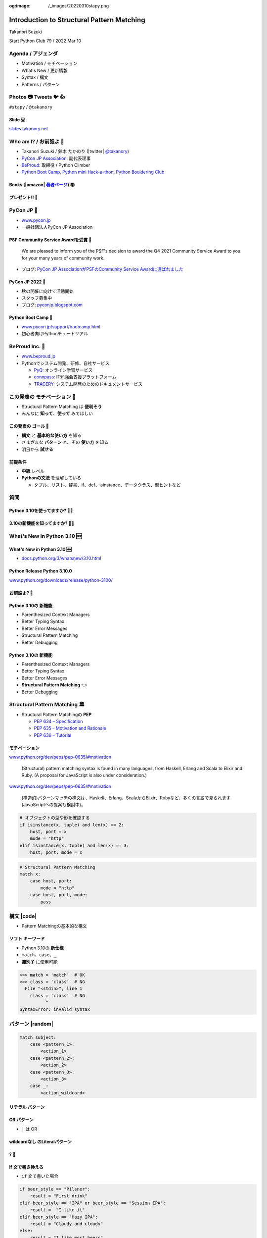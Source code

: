 :og:image: /_images/20220310stapy.png

.. |cover| image:: images/20220310stapy.png

=================================================
 Introduction to **Structural Pattern Matching**
=================================================

Takanori Suzuki

Start Python Club 79 / 2022 Mar 10

Agenda / アジェンダ
===================
* Motivation / モチベーション
* What's New / 更新情報
* Syntax / 構文
* Patterns / パターン

.. トークのアジェンダ。
   モチベーションとゴール。
   Python 3.10の新機能を紹介。
   構造的パターンマッチングの構文。
   様々なパターンをコード例と一緒に説明。

Photos 📷 Tweets 🐦 👍
========================
``#stapy`` / ``@takanory``

.. 写真やツイートなどご自由に。

Slide 💻
---------
`slides.takanory.net <https://slides.takanory.net>`__

.. スライドは公開済み。
   TwitterでURLも共有済み

Who am I? / お前誰よ 👤
========================
* Takanori Suzuki / 鈴木 たかのり (|twitter| `@takanory <https://twitter.com/takanory>`_)
* `PyCon JP Association <https://www.pycon.jp/>`_: 副代表理事
* `BeProud <https://www.beproud.jp/>`_: 取締役 / Python Climber
* `Python Boot Camp <https://www.pycon.jp/support/bootcamp.html>`_, `Python mini Hack-a-thon <https://pyhack.connpass.com/>`_, `Python Bouldering Club <https://kabepy.connpass.com/>`_

.. image:: /assets/images/sokidan-square.jpg

Books (|amazon| 著者ページ_) 📚
--------------------------------
.. image:: /assets/images/takanory-books.png
   :width: 75%

.. _著者ページ: https://www.amazon.co.jp/kindle-dbs/entity/author/B00W95A036

プレゼント!! 🎁
---------------
.. image:: images/book-present.png
   :width: 75%

PyCon JP 🐍
===========
- `www.pycon.jp <https://www.pycon.jp/>`__
- 一般社団法人PyCon JP Association

.. image:: /assets/images/pyconjp_logo.png
   :alt: PyCon JP

PSF Community Service Awardを受賞 🎉
------------------------------------

   We are pleased to inform you of the PSF's decision to award the Q4 2021 Community Service Award to you for your many years of community work.

* ブログ: `PyCon JP AssociationがPSFのCommunity Service Awardに選ばれました <https://pyconjp.blogspot.com/2022/02/psf-community-service-award.html>`_

PyCon JP 2022 🎫
-----------------
- 秋の開催に向けて活動開始
- スタッフ募集中
- ブログ: `pyconjp.blogspot.com <https://pyconjp.blogspot.com/>`__

Python Boot Camp 💪
--------------------
- `www.pycon.jp/support/bootcamp.html <https://www.pycon.jp/support/bootcamp.html>`__
- 初心者向けPythonチュートリアル

.. image:: /assets/images/python-boot-camp-logo.png
   :alt: Python Boot Camp
           
BeProud Inc. 🏢
===============
- `www.beproud.jp <https://www.beproud.jp/>`__
- Pythonでシステム開発、研修、自社サービス

  - `PyQ <https://pyq.jp/>`__: オンライン学習サービス
  - `connpass <https://connpass.com/>`__: IT勉強会支援プラットフォーム
  - `TRACERY <https://tracery.jp/>`__: システム開発のためのドキュメントサービス

この発表の **モチベーション** 💪
=================================
* Structural Pattern Matching は **便利そう**
* みんなに **知って**、**使って** みてほしい

.. 本題に入ります。
   Python 3.10にたくさんの新機能がある。
   中でも構造的パターンマッチングはかなり便利そう。
   みんなにも知ってほしい、使ってみてほしい

この発表の **ゴール** 🥅
-------------------------
* **構文** と **基本的な使い方** を知る
* さまざまな **パターン** と、その **使い方** を知る
* 明日から **試せる**

前提条件
--------
* **中級** レベル
* **Pythonの文法** を理解している

  * タプル、リスト、辞書、if、def、isinstance、データクラス、型ヒントなど

.. このトークは中級レベル。
   Pythonの文法を基本的に理解している

質問
====

Python 3.10を使ってますか? 🙋‍♂️
--------------------------------

3.10の新機能を知ってますか? 🙋‍♀️
---------------------------------

**What's New** in Python 3.10 🆕
=================================

.. Python 3.10の新機能について紹介します

**What's New** in Python 3.10 🆕
---------------------------------
* `docs.python.org/3/whatsnew/3.10.html <https://docs.python.org/3/whatsnew/3.10.html>`_

.. image:: images/whatsnew.png
   :alt: What's New in Python 3.10

.. Python公式ドキュメントのWhat's Newに新機能がまとまっている

Python Release Python 3.10.0
----------------------------
`www.python.org/downloads/release/python-3100/ <https://www.python.org/downloads/release/python-3100/>`_

.. image:: images/python3100.png
   :width: 70%
   :alt: Python Release Python 3.10.0

.. Python 3.10は10月4日にリリースされた。
   3.10.2が最新。
   3.10には新機能がたくさんあるが...

お前誰よ? 🐍
----------------
.. image:: https://user-images.githubusercontent.com/11718525/135937807-fd3e0fd2-a31a-47a4-90c6-b0bb1d0704d4.png
   :width: 70%
   :alt: Python 3.10 release logo

.. この画像はPython 3.10 release logo。
   ヘビのまわりに3.10の新機能が書いてある

Python 3.10の **新機能**
------------------------
* Parenthesized Context Managers
* Better Typing Syntax
* Better Error Messages
* Structural Pattern Matching
* Better Debugging

.. 5つの主要な新機能がロゴに書いてある。
   Parenthesized...

Python 3.10の **新機能**
------------------------
* Parenthesized Context Managers
* Better Typing Syntax
* Better Error Messages
* **Structural Pattern Matching** 👈
* Better Debugging

.. このトークではStructural Pattern Matchingについて話す

Structural Pattern Matching 🏛
==============================

.. revealjs-break::

* Structural Pattern Matchingの **PEP**

  * `PEP 634 – Specification <https://www.python.org/dev/peps/pep-0634/>`_
  * `PEP 635 – Motivation and Rationale <https://www.python.org/dev/peps/pep-0635/>`_
  * `PEP 636 – Tutorial <https://www.python.org/dev/peps/pep-0636/>`_

.. 機能が大きいため3つのPEPに分かれている。
   Specification、Motivation and Rationale、Tutorial。
   興味のある方は、PEPを読んでみて

モチベーション
--------------
`www.python.org/dev/peps/pep-0635/#motivation <https://www.python.org/dev/peps/pep-0635/#motivation>`_

  (Structural) pattern matching syntax is found in many languages, from Haskell, Erlang and Scala to Elixir and Ruby. (A proposal for JavaScript is also under consideration.)

.. この文章はPEPに書いてあるパターンマッチングのモチベーション

.. revealjs-break::

`www.python.org/dev/peps/pep-0635/#motivation <https://www.python.org/dev/peps/pep-0635/#motivation>`_

  (構造的)パターンマッチの構文は、Haskell、Erlang、ScalaからElixir、Rubyなど、多くの言語で見られます(JavaScriptへの提案も検討中)。

.. 日本語にするとこんな感じ

.. revealjs-break::

.. code-block:: python

   # オブジェクトの型や形を確認する
   if isinstance(x, tuple) and len(x) == 2:
       host, port = x
       mode = "http"
   elif isinstance(x, tuple) and len(x) == 3:
       host, port, mode = x

.. code-block:: python

   # Structural Pattern Matching
   match x:
       case host, port:
           mode = "http"
       case host, port, mode:
           pass

.. if-elif-elseは、オブジェクトの型や形のチェックによく使われる。
   isinstance(), hasattr(), len(), dictのkeyなど。
   match文を使えば、よりエレガントに書くことができる。
   これがStructural Pattern Matchingのモチベーション。
   さて、モチベーションがわかったところで、構文について説明します

構文 |code|
===========
* Pattern Matchingの基本的な構文

.. revealjs-code-block:: python
   :data-line-numbers: 1|2-9

   match subject:
       case <pattern_1>:
           <action_1>
       case <pattern_2>:
           <action_2>
       case <pattern_3>:
           <action_3>
       case _:
           <action_wildcard>

.. match文は、式を受け取り...その値をcaseブロックの連続したパターンと比較する

**ソフト** キーワード
---------------------
* Python 3.10の **新仕様**
* ``match``、``case``、``_``
* **識別子** に使用可能

.. code-block:: pycon

   >>> match = 'match'  # OK
   >>> class = 'class'  # NG
     File "<stdin>", line 1
       class = 'class'  # NG
             ^
   SyntaxError: invalid syntax

.. ソフトキーワードは新しい言語仕様。
   match, case, _はソフトキーワード。
   ソフトキーワードは識別子に使用可能。
   では、パターンについて説明します。

パターン |random|
=================
.. revealjs-break::

.. code-block:: python

   match subject:
       case <pattern_1>:
           <action_1>
       case <pattern_2>:
           <action_2>
       case <pattern_3>:
           <action_3>
       case _:
           <action_wildcard>

.. This is the syntax I introduced before.
   You can specify various patterns after case.
   I will introduce patterns with code examples.

.. これはsyntaxですが、patternにはさまざまなpattensを指定できます。
   いくつかを紹介していきます。

.. これは前に紹介した構文。
   caseの後にいろいろなパターンを指定できる。
   パターンをコード例で紹介する。


**リテラル** パターン
---------------------
.. revealjs-code-block:: python
   :data-line-numbers: 1-9|1-3|1,8-9

   match beer_style:
       case "Pilsner":
           result = "First drink"
       case "IPA":
           result = "I like it"
       case "Hazy IPA":
           result = "Cloudy and cloudy"
       case _:
           result = "I like most beers"

.. 最初はリテラルパターン。リテラルパターンはシンプルなパターン。
   (ページ送り)
   beer_styleの値が"Pilsner"の場合ここが実行される。
   (ページ送り)
   値がどのパターンにもマッチしないと_にマッチする。
   _はワイルドカード。

**OR** パターン
---------------
* ``|`` は OR

.. revealjs-code-block:: python
   :data-line-numbers: 1,4-5

   match beer_style:
       case "Pilsner":
           result = "First drink"
       case "IPA" | "Session IPA":
           result = "I like it"
       case "Hazy IPA":
           result = "Cloudy and cloudy"
       case _:
           result = "I like most beers"

.. このパターンはIPAまたはSession IPAにマッチする

**wildcardなし** のLiteralパターン
----------------------------------
.. revealjs-code-block:: python

   match beer_style:
       case "Pilsner":
           result = "First drink"
       case "IPA":
           result = "I like it"
       case "Hazy IPA":
           result = "Cloudy and cloudy"
       # case _:
       #     result = "I like most beers"

.. 最後のワイルドカードをコメントアウト。
   beer_styleの値がどれにもマッチしなければなにも起こらない

? 🤔
-----

.. あれ?あんまり便利そうに見えない?

**if** 文で書き換える
---------------------
* ``if`` 文で書いた場合

.. code-block:: python

   if beer_style == "Pilsner":
       result = "First drink"
   elif beer_style == "IPA" or beer_style == "Session IPA":
       result =  "I like it"
   elif beer_style == "Hazy IPA":
       result = "Cloudy and cloudy"
   else:
       result = "I like most beers"

.. if文で書き換えてみると、あんまり変わらないように見える。
   あなたの考えは正しい。
   ですが...

Pattern Matchingは **パワフル** 💪
-----------------------------------
.. ですが...Pattern Matchingはもっとパワフル。
   便利なパターンを紹介する。

リテラルと **変数** パターン
============================

リテラルと **変数** パターン
----------------------------
* 長さ2のタプルが注文を表す

.. revealjs-code-block:: python

   order1 = ("IPA", "nuts")  # ビールとフード
   order2 = ("Pilsner", "")  # ビールのみ
   order3 = ("", "fries")    # フードのみ
   order4 = ("", "")         # なにも注文しない

   order_beer_and_food(order1)  # -> I dring IPA with nuts.

リテラルと **変数** パターン
----------------------------
.. revealjs-code-block:: python

   def order_beer_and_food(order: tuple) -> str:
       match order:
           case ("", ""):
               return "Please order something."
           case (beer, ""):
               return f"I drink {beer}."
           case ("", food):
               return f"I eat {food}."
           case (beer, food):
               return f"I drink {beer} with {food}."
           case _:
               return "one beer and one food only."

.. ビールとフードの注文タプルを受け取る関数を考えてみます。

リテラルと **変数** パターン
----------------------------
.. revealjs-code-block:: python
   :data-line-numbers: 1-4,14

   def order_beer_and_food(order: tuple) -> str:
       match order:
           case ("", ""):  # match here
               return "Please order something."
           case (beer, ""):
               return f"I drink {beer}."
           case ("", food):
               return f"I eat {food}."
           case (beer, food):
               return f"I drink {beer} with {food}."
           case _:
               return "one beer and one food only."

   order_beer_and_food(("", ""))  # -> Please order something.

.. 注文が(空, 空)の場合、3行目にマッチし戻り値は"Please order something."

リテラルと **変数** パターン
----------------------------
* ``"IPA"`` が ``beer`` に代入

.. revealjs-code-block:: python
   :data-line-numbers: 1-2,5-6,14

   def order_beer_and_food(order: tuple) -> str:
       match order:
           case ("", ""):
               return "Please order something."
           case (beer, ""):  # match here
               return f"I drink {beer}."
           case ("", food):
               return f"I eat {food}."
           case (beer, food):
               return f"I drink {beer} with {food}."
           case _:
               return "one beer and one food only."

   order_beer_and_food(("IPA", ""))  # -> I drink IPA.

.. 注文が("IPA", 空)の場合、5行目にマッチする。
   そしてタプルの最初の値(IPA)がbeer変数に代入される。
   結果は"I drink IPA."

リテラルと **変数** パターン
----------------------------
* ``"IPA"`` が ``beer`` に代入
* ``"nuts"`` が ``food`` に代入

.. revealjs-code-block:: python
   :data-line-numbers: 1-2,9-10,14

   def order_beer_and_food(order: tuple) -> str:
       match order:
           case ("", ""):
               return "Please order something."
           case (beer, ""):
               return f"I drink {beer}."
           case ("", food):
               return f"I eat {food}."
           case (beer, food):  # match here
               return f"I drink {beer} with {food}."
           case _:
               return "one beer and one food only."

   order_beer_and_food(("IPA", "nuts"))  # -> I drink IPA with nuts.

.. 注文が("IPA", "nuts")の場合、9行目にマッチ。
   最初の値(IPA)がbeer変数に代入、2番目の値(nuts)がfood変数に代入。
   結果は"I drink IPA with nuts."

リテラルと **変数** パターン
----------------------------
* タプルの長さが一致しない

.. revealjs-code-block:: python
   :data-line-numbers: 1-2,11-14

   def order_beer_and_food(order: tuple) -> str:
       match order:
           case ("", ""):
               return "Please order something."
           case (beer, ""):
               return f"I drink {beer}."
           case ("", food):
               return f"I eat {food}."
           case (beer, food):
               return f"I drink {beer} with {food}."
           case _:  # match here
               return "one beer and one food only."

   order_beer_and_food(("IPA", "nuts", "spam"))  # -> one beer and one food only.

.. 注文が("IPA", "nuts", "spam")の場合、タプルの長さが2じゃないのでワイルドカードにマッチする。
   結果は"one beer and one food only."

**if** 文で書き換える
---------------------
.. code-block:: python

   def order_beer_and_food(order: tuple) -> str:
       if len(order) == 2:
           beer, food = order
           if beer == "" and food == "":
               return  "I'm full."
           elif beer != "" and food == "":
               return f"I drink {beer}."
           elif beer == "" and food != "":
               return f"I eat {food}."
           else:
               return f"I drink {beer} with {food}."
       else:
           return  "one beer and one food only."

.. if文で書き換えてみる。このコードは少しわかりにくいと思う。

どっちが好み?
-------------
* Structural Pattern Matching
* ``if`` 文

**順番** は重要 ⬇️
==================
.. revealjs-code-block:: python
   :data-line-numbers: 3-4,14

   def order_beer_and_food(order: tuple) -> str:
       match order:
           case (beer, food):  # match here
               return f"I drink {beer} with {food}."
           case ("", ""):  # never reach
               return "Please order something."
           case (beer, ""):  # never reach
               return f"I drink {beer}."
           case ("", food):  # never reach
               return f"I eat {food}."
           case _:
               return "one beer and one food only."

   order_beer_and_food(("IPA", ""))  # -> I drink IPA with .

.. 注意点が1つある。caseの順番が重要。
   パターンは上から順に比較するので、こう書くと最初のパターンにマッチする。
   その結果、他のパターンに到達しない。

**クラス** パターン
===================

**クラス** パターン
-------------------
.. code-block:: python

   @dataclass
   class Order:  # Order(beer="IPA"), Order("Ale", "nuts")...
       beer: str = ""
       food: str = ""

.. code-block:: python

   def order_with_class(order: Order) -> str:
       match order:
           case Order(beer="", food=""):
               return "Please order something."
           case Order(beer=beer, food=""):
               return f"I drink {beer}."
           case Order(beer="", food=food):
               return f"I eat {food}."
           case Order(beer=beer, food=food):
               return f"I drink {beer} with {food}."
           case _:
               return "Not an order."

.. 注文のためのOrderクラスを作った。beerとfood属性を持っている。
   最初のケースのパターンはbeerとfoodが空の場合にマッチする。
   2番目はfoodのみが空の場合にマッチし、beer変数にOrder.beerが代入される。
   3番目はbeerのみが空の場合。
   4番目はbeerとfood両方が代入される。
   Orderクラスじゃない場合はワイルドカードで処理される。

クラスパターンの **実行結果**
-----------------------------

.. code-block:: python

   >>> order_with_class(Order())
   'Please order something.'
   >>> order_with_class(Order(beer="Ale"))
   'I drink Ale.'
   >>> order_with_class(Order(food="fries"))
   'I eat fries.'
   >>> order_with_class(Order("Ale", "fries"))
   'I drink Ale with fries.'
   >>> order_with_class("IPA")
   'Not an order.'

.. 実行結果。
   さっきのタプルのときと同じように動作している。

クラスパターン
--------------
.. code-block:: python

   def order_with_class(order: Order) -> str:
       match order:
           case Order(beer="", food=""):
               return "Please order something."
           case Order(beer=beer, food=""):
               return f"I drink {beer}."
           case Order(beer="", food=food):
               return f"I eat {food}."
           case Order(beer=beer, food=food):
               return f"I drink {beer} with {food}."
           case _:
               return "Not an order."

.. このコードをif文で書き換えてみる。

**if** 文で書き換える
---------------------
.. code-block:: python

   def order_with_class(order: Order) -> str:
       if isinstance(order, Order):
           if order.beer == "" and order.food == "":
               return  "Please order something."
           elif order.beer != "" and order.food == "":
               return f"I drink {order.beer}."
           elif order.beer == "" and order.food != "":
               return f"I eat {order.food}."
           else:
               return f"I drink {order.beer} with {order.food}."
       else:
           return "Not an order."

.. if文で書き換えるとこんな感じ。
   少しごちゃごちゃしている。
   クラスパターンはもっとパワフルです。

**注文用** クラス
-----------------
.. code-block:: python

   @dataclass
   class Beer:  # Beer("IPA", "Pint")
       style: str
       size: str

   @dataclass
   class Food:  # Food("nuts")
       name: str

   @dataclass
   class Water:  # Water(4)
       number: int

.. ビール、フード、水の注文を表す3種類のクラスを作る。
   各クラスには異なる属性を持つ。

**複数のクラス** を使うパターン
-------------------------------

.. code-block:: python

   def order_with_classes(order: Beer|Food|Water) -> str:
       match order:
           case Beer(style=style, size=size):
               return f"I drink {size} of {style}."
           case Food(name=name):
               return f"I eat {name}."
           case Water(number=number):
               return f"{number} glasses of water, please."
           case _:
               return "Not an order."

.. 複数のクラスを扱うクラスパターンのコード例。
   それぞれのクラスの型で分岐するのでわかりやすいです。

**if** 文で書き換える
---------------------
.. code-block:: python

   def order_with_classes(order: Beer|Food|Water) -> str:
       if isinstance(order, Beer):
           return f"I drink {order.size} of {order.style}."
       elif isinstance(order, Food):
           return f"I eat {order.name}."
       elif isinstance(order, Water):
           return f"{order.number} glasses of water, please."
       else:
           return "Not an order."

.. if文で書き換えてみるとこんな感じになります。
   match caseで書いた方がすっきりして読みやすいと思いませんか?
   パターンはまだまだあります。

.. 宣伝 📣
   ========

   .. revealjs-break::
      :notitle:

   .. image:: images/python-recipes-book.jpg
      :width: 55%

   Python実践レシピ 📕
   --------------------
   * 2022年1月19日発売
   * **鈴木たかのり**、筒井隆次、**寺田学**、杉田雅子、門脇諭、福田隼也著
   * B5変形判 / 512ページ / 2,970円

   .. * クロージングで **プレゼント** あるかも

   宣伝終わり
   ----------

.. 他のパターンを紹介

**シーケンス** パターン ➡️
==========================

注文テキストを解析
------------------
* リストに変換してパターンマッチ

.. code-block:: python

   order_text = "beer IPA pint"
   order_text.split()  # -> ["beer", "IPA", "pint"]

   order_text = "food nuts"
   order_text = "water 3"
   order_text = "bill"


.. Next, I will explain about Sequense pattens.
   In this caes, I'll parse the order text.
   For example...

.. ここではスペース区切りの注のテキストを解析する。
   リストに変換してパターンマッチする。

シーケンスの **長さ** でマッチ
------------------------------

.. code-block:: python

   match order_text.split():
       case [action]:
           # ["bill"] にマッチ
           ...
       case [action, name]:
           # ["food", "nuts"]、["water", "3"] にマッチ
           ...
           # 処理を分岐したい
       case [action, name, size]:
           # ["beer", "IPA", "pint"] にマッチ
           ...

.. シーケンスの長さが1、2、3それぞれにマッチできる。
   長さが2のパターンが2つあるので分岐したい

**特定の値** にマッチ
---------------------
* 特定の値(bill, food...)にマッチ
* **シーケンス** + **リテラル** パターン

.. code-block:: python

   match order_text.split():
       case ["bill"]:  # ["bill"] にのみマッチ
           calculate_amount()
       case ["food", food]:  # ["food", "nuts"]
           tell_kitchen(food)
       case ["water", number]:  # ["water", "3"]
           glass_of_water(number)
       case ["beer", style, size]:  # ["beer", "IPA", "pint"]
           tell_beer_master(style, size)

.. このようにパターンを書くと、リストの任意の値が特定の文字列(bill、food)とマッチできる。
   これはシーケンスパターンとリテラルパターンの組み合わせ

**任意の値** にマッチ
---------------------
* 有効なビールサイズ: ``pint``、``half``
* ``"beer IPA 1-liter"`` はマッチしない

.. code-block:: python

   match order_text.split():
       ...
       case ["beer", style, ("pint" | "half")]:  # ORパターン
           # tell_beer_master(style, size)
           # ビールのサイズはどっち?

.. 有効なビールのサイズはPintとHalfPintのみとする。
   "beer IPA 1-liter" は無効。
   ORパターンを使用すると任意の値にマッチできる。
   しかし、ビールのサイズがわからない。どうすればよいのか。

**AS** パターン
---------------
* **サブパターン** の値を取得
* サイズ(``pint`` または ``half``)を ``size`` に代入

.. code-block:: python

   match order_text.split():
       ...
       case ["beer", style, ("pint" | "half") as size]:
           tell_beer_master(style, size)

.. この場合はASパターンを使う。
   サイズの値がsize変数に代入される

**任意の長さの値** にマッチ
---------------------------
* 複数の料理の注文に対応する
* 例: ``"food nuts fries pickles"``

.. code-block:: python

   order_text = "food nuts fries pickles"

   match order_text.split():
       ...
       case ["food", food]:  # マッチしない
           tell_kitchen(food)

.. 一度に複数のフードの注文に対応したい。
   しかしシーケンスパターンでは1つのフードしか対応していない

**任意の長さの値** にマッチ
---------------------------
* 変数名に **アスタリスク** (``*``)を追加

.. code-block:: python

   order_text = "food nuts fries pickles"

   match order_text.split():
       ...
       case ["food", *foods]:  # 任意の長さの値をキャプチャ
           for food in foods:  # ("nuts", "fries", "pickles")
               tell_kitchen(name)

.. If I add * to the variable name(foods), multiple values will be assigned.
   Now I can order multiple food items at once!

.. foods変数にアスタリスクを付けると、複数の値が代入される。
   これで一度に複数のフードを注文できるようになった!

**マッピング** パターン 📕
===========================
.. 最後のパターンはマッピングパターン

**マッピング** パターン 📕
--------------------------
* **辞書** 用のパターン
* **JSON** の解析に便利

.. code-block:: python

   order_dict = {"beer": "IPA", "size": "pint"}

   match order_dict:
       case {"food": food}:
           tell_kitchen(food)
       case {"beer": style, "size": ("pint" | "half") as size}:
           tell_beer_master(style, size)
       case {"beer": style, "size": _}:
           print("Unknown beer size")
       case {"water": number}:
           glass_of_water(number)
       case {"bill": _}:
           calculate_amount()

.. 辞書のようなマップ型にマッチする。
   マッピングパターンはJSONを読み込んだ辞書の解析に便利

**組み込み** クラスにマッチ
---------------------------
* 料理名は文字列、水の数は整数
* ``str()``、``int()`` などを使う

.. code-block:: python

   order_dict = {"water": 3}
   # order_dict = {"water": "three"}  # マッチしない

   match order_dict:
       case {"food": str(food)}:
           tell_kitchen(food)
       ...
       case {"water": int(number)}:
           glass_of_water(number)
       ...

.. 組み込みクラスを使用して特定の型を指定できる。
   このコードで、料理の種類は文字列で、水の数は整数のみとしている。
   もしwaterの値が文字列のthreeの場合は、パターンにマッチしない

ガード 💂‍♀️
============

.. 最後にガードについて説明します。

ガード 💂‍♀️
------------
* パターンの後ろに **if** 文
* 水は1〜9杯しか頼めない

.. code-block:: python

   order_dict = {"water": 3}  # 有効な値
   # order_dict = {"water": 15}  # -> 水は1〜9杯です
   # order_dict = {"water": "three"}  # -> 水は数値で指定してください

   match order_dict:
       case {"water": int(number)} if 0 < number < 10:
           glass_of_water(number)
       case {"water": int(number)}:
           print("水は1〜9杯です")
       case {"water": _}:
           print("水は数値で指定してください")

.. パターンの後ろにif文を書くとガードになる。
   このコードでは辞書の値が整数であることをチェックし、ガードで数値の範囲を1〜9にしている

まとめ
======
.. revealjs-break::

* モチベーション 💪
* 構文 |code|

  * ソフトキーワード: ``match``、``case``、``_``
* パターン |random|

  * リテラル、ワイルドカード、変数、クラス、シーケンス、マッピング、OR、AS、ガード

.. このトークのまとめ。
   一度では把握しきれないと思うので、ぜひこのスライドを見返してください

Structural Pattern Matching に **挑戦** 👍
-------------------------------------------
.. もしパターンマッチよさそうだなと思ったら、挑戦してみてください。

参考資料 📚
------------
* `What's New In Python 3.10 <https://docs.python.org/ja/3.10/whatsnew/3.10.html>`_
* `Python Release Python 3.10.0 <https://www.python.org/downloads/release/python-3100/>`_
* `PEP 634 -- Structural Pattern Matching: Specification <https://www.python.org/dev/peps/pep-0634/>`_
* `PEP 635 -- Structural Pattern Matching: Motivation and Rationale <https://www.python.org/dev/peps/pep-0635/>`_
* `PEP 636 -- Structural Pattern Matching: Tutorial <https://www.python.org/dev/peps/pep-0636/>`_

.. 参考資料はこちらです

Thank you !! 🙏
===============
Takanori Suzuki (|twitter| `@takanory <https://twitter.com/takanory>`_)

`slides.takanory.net <https://slides.takanory.net/>`_

.. image:: /assets/images/sokidan-square.jpg

.. ありがとうございました。
   またPyCon JP 2022などでお会いしましょう
